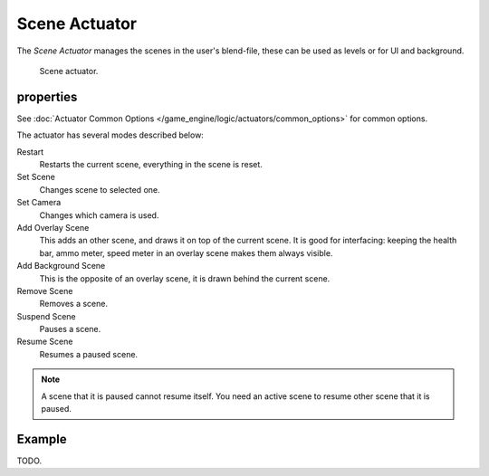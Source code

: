 .. _bpy.types.SceneActuator:

**************
Scene Actuator
**************

The *Scene Actuator* manages the scenes in the user's blend-file,
these can be used as levels or for UI and background.

.. figure:: /images/game-engine_logic_actuators_types_scene_node.png
   :width: 257px

   Scene actuator.


properties
==========

See :doc:`Actuator Common Options </game_engine/logic/actuators/common_options>` for common options.

The actuator has several modes described below:

Restart
   Restarts the current scene, everything in the scene is reset.
Set Scene
   Changes scene to selected one.
Set Camera
   Changes which camera is used.
Add Overlay Scene
   This adds an other scene, and draws it on top of the current scene.
   It is good for interfacing: keeping the health bar, ammo meter,
   speed meter in an overlay scene makes them always visible.
Add Background Scene
   This is the opposite of an overlay scene, it is drawn behind the current scene.
Remove Scene
   Removes a scene.
Suspend Scene
   Pauses a scene.
Resume Scene
   Resumes a paused scene.

.. note::

   A scene that it is paused cannot resume itself.
   You need an active scene to resume other scene that it is paused.


Example
=======

TODO.
